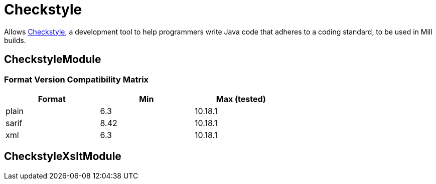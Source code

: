 = Checkstyle
:page-aliases: Plugin_Checkstyle.adoc

Allows https://checkstyle.org/[Checkstyle], a development tool to help programmers write Java code that adheres to a coding standard, to be used in Mill builds.

== CheckstyleModule

=== Format Version Compatibility Matrix
[%header,cols="1,1,1",width=66%]
|===
|Format|Min|Max (tested)
|plain|6.3|10.18.1
|sarif|8.42|10.18.1
|xml|6.3|10.18.1
|===

== CheckstyleXsltModule
